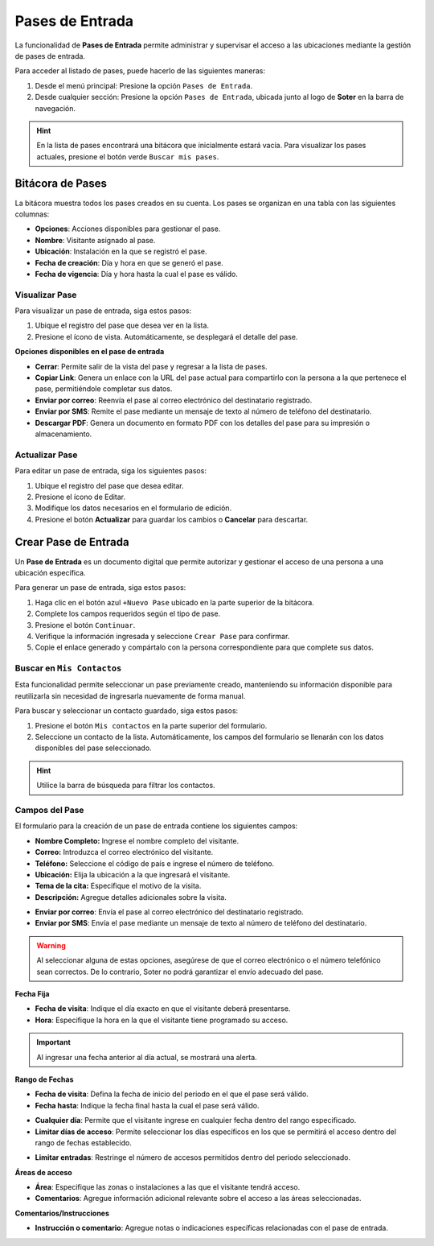Pases de Entrada
================

La funcionalidad de **Pases de Entrada** permite administrar y supervisar el acceso a las ubicaciones mediante la gestión de pases de entrada.

Para acceder al listado de pases, puede hacerlo de las siguientes maneras:

1. Desde el menú principal: Presione la opción ``Pases de Entrada``.
2. Desde cualquier sección: Presione la opción ``Pases de Entrada``, ubicada junto al logo de **Soter** en la barra de navegación.

.. image:: /imgs/Soter/Soter113.png  
   :width: 880px

.. hint:: En la lista de pases encontrará una bitácora que inicialmente estará vacía. Para visualizar los pases actuales, presione el botón verde ``Buscar mis pases``.

Bitácora de Pases
-----------------

La bitácora muestra todos los pases creados en su cuenta. Los pases se organizan en una tabla con las siguientes columnas:

- **Opciones**: Acciones disponibles para gestionar el pase.
- **Nombre**: Visitante asignado al pase.
- **Ubicación**: Instalación en la que se registró el pase.
- **Fecha de creación**: Día y hora en que se generó el pase.  
- **Fecha de vigencia**: Día y hora hasta la cual el pase es válido.

.. image:: /imgs/Soter/Soter114.png
    :width: 880px

Visualizar Pase
^^^^^^^^^^^^^^^

Para visualizar un pase de entrada, siga estos pasos:

1. Ubique el registro del pase que desea ver en la lista.
2. Presione el ícono de vista. Automáticamente, se desplegará el detalle del pase.

.. image:: /imgs/Soter/Soter115.gif
    :width: 500px

.. seealso:: Consulte los `campos del pase <#soter-campos>`_ :octicon:`report;1em;sd-text-info` para más detalles sobre su descripción y uso.  

**Opciones disponibles en el pase de entrada**

- **Cerrar**: Permite salir de la vista del pase y regresar a la lista de pases.

- **Copiar Link**: Genera un enlace con la URL del pase actual para compartirlo con la persona a la que pertenece el pase, permitiéndole completar sus datos.

- **Enviar por correo**: Reenvía el pase al correo electrónico del destinatario registrado.

- **Enviar por SMS**: Remite el pase mediante un mensaje de texto al número de teléfono del destinatario.

- **Descargar PDF**: Genera un documento en formato PDF con los detalles del pase para su impresión o almacenamiento.

Actualizar Pase
^^^^^^^^^^^^^^^

Para editar un pase de entrada, siga los siguientes pasos:

1. Ubique el registro del pase que desea editar.
2. Presione el ícono de Editar.
3. Modifique los datos necesarios en el formulario de edición.
4. Presione el botón **Actualizar** para guardar los cambios o **Cancelar** para descartar.

.. image:: /imgs/Soter/Soter116.gif
    :width: 500px

.. seealso:: Para más detalles sobre los campos editables, consulte la sección :ref:`soter-crear-pase` :octicon:`report;1em;sd-text-info`.

.. _soter-crear-pase:

Crear Pase de Entrada
---------------------

Un **Pase de Entrada** es un documento digital que permite autorizar y gestionar el acceso de una persona a una ubicación específica.

Para generar un pase de entrada, siga estos pasos:

1. Haga clic en el botón azul ``+Nuevo Pase`` ubicado en la parte superior de la bitácora.
2. Complete los campos requeridos según el tipo de pase.

   .. seealso:: Consulte la sección `campos del pase <#soter-campos>`_ :octicon:`report;1em;sd-text-info` para más detalles sobre cómo completar los campos, o revise `buscar contacto <#soter-buscar-contactos>`_ :octicon:`report;1em;sd-text-info` para reutilizar información existente.

3. Presione el botón ``Continuar``.
4. Verifique la información ingresada y seleccione ``Crear Pase`` para confirmar.
5. Copie el enlace generado y compártalo con la persona correspondiente para que complete sus datos.

.. image:: /imgs/Soter/Soter127.gif
    :width: 500px

.. _soter-buscar-contactos:

Buscar en ``Mis Contactos``
^^^^^^^^^^^^^^^^^^^^^^^^^^^

Esta funcionalidad permite seleccionar un pase previamente creado, manteniendo su información disponible para reutilizarla sin necesidad de ingresarla nuevamente de forma manual.

Para buscar y seleccionar un contacto guardado, siga estos pasos:

1. Presione el botón ``Mis contactos`` en la parte superior del formulario.
2. Seleccione un contacto de la lista. Automáticamente, los campos del formulario se llenarán con los datos disponibles del pase seleccionado.

.. image:: /imgs/Soter/Soter117.png
    :width: 500px

.. hint:: Utilice la barra de búsqueda para filtrar los contactos.

.. _soter-campos:

Campos del Pase
^^^^^^^^^^^^^^^

El formulario para la creación de un pase de entrada contiene los siguientes campos:

- **Nombre Completo:** Ingrese el nombre completo del visitante.
- **Correo:** Introduzca el correo electrónico del visitante.
- **Teléfono:** Seleccione el código de país e ingrese el número de teléfono.
- **Ubicación:** Elija la ubicación a la que ingresará el visitante.
- **Tema de la cita:** Especifique el motivo de la visita.
- **Descripción:** Agregue detalles adicionales sobre la visita.

.. image:: /imgs/Soter/Soter118.png
    :width: 700px

- **Enviar por correo**: Envía el pase al correo electrónico del destinatario registrado.
- **Enviar por SMS**: Envía el pase mediante un mensaje de texto al número de teléfono del destinatario.

.. warning:: Al seleccionar alguna de estas opciones, asegúrese de que el correo electrónico o el número telefónico sean correctos. De lo contrario, Soter no podrá garantizar el envío adecuado del pase.  

.. image:: /imgs/Soter/Soter119.png

**Fecha Fija**

- **Fecha de visita**: Indique el día exacto en que el visitante deberá presentarse.  
- **Hora**: Especifique la hora en la que el visitante tiene programado su acceso.  

.. important:: Al ingresar una fecha anterior al día actual, se mostrará una alerta.
    
.. image:: /imgs/Soter/Soter120.png  

**Rango de Fechas**

- **Fecha de visita**: Defina la fecha de inicio del periodo en el que el pase será válido.  
- **Fecha hasta**: Indique la fecha final hasta la cual el pase será válido.  

.. image:: /imgs/Soter/Soter122.png  

- **Cualquier día**: Permite que el visitante ingrese en cualquier fecha dentro del rango especificado.  
- **Limitar días de acceso**: Permite seleccionar los días específicos en los que se permitirá el acceso dentro del rango de fechas establecido.  

.. image:: /imgs/Soter/Soter123.png  

- **Limitar entradas**: Restringe el número de accesos permitidos dentro del periodo seleccionado.  

.. image:: /imgs/Soter/Soter124.png  

**Áreas de acceso**

- **Área**: Especifique las zonas o instalaciones a las que el visitante tendrá acceso.  
- **Comentarios**: Agregue información adicional relevante sobre el acceso a las áreas seleccionadas.  

.. image:: /imgs/Soter/Soter125.png  

**Comentarios/Instrucciones**

- **Instrucción o comentario**: Agregue notas o indicaciones específicas relacionadas con el pase de entrada.  

.. image:: /imgs/Soter/Soter126.png  

